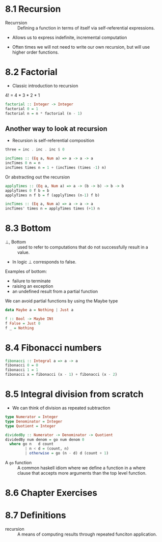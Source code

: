 * 8.1 Recursion

- Recurrsion :: Defining a function in terms of itself via self-referential
  expressions.

- Allows us to express indefinite, incremental computation

- Often times we will not need to write our own recursion, but will
  use higher order functions.

* 8.2 Factorial

- Classic introduction to recursion

4! = 4 * 3 * 2 * 1

#+BEGIN_SRC haskell
factorial :: Integer -> Integer
factorial 0 = 1
factorial n = n * factorial (n - 1)
#+END_SRC

** Another way to look at recursion

- Recursion is self-referential composition

#+BEGIN_SRC haskell
three = inc . inc . inc $ 0
#+END_SRC

#+BEGIN_SRC haskell
incTimes :: (Eq a, Num a) => a -> a -> a
incTimes 0 n = n
incTimes times n = 1 + (incTimes (times -1) n)
#+END_SRC

Or abstracting out the recursion

#+BEGIN_SRC haskell
applyTimes :: (Eq a, Num a) => a -> (b -> b) -> b -> b
applyTimes 0 f b = b
applyTimes n f b = f (applyTimes (n-1) f b)

incTimes :: (Eq a, Num a) => a -> a -> a
incTimes' times n = applyTimes times (+1) n
#+END_SRC


* 8.3 Bottom

- ⊥, Bottom :: used to refer to computations that do not successfully
               result in a value.
- In logic ⊥ corresponds to false.

Examples of bottom:
  - failure to terminate
  - raising an exception
  - an undefined result from a partial function

We can avoid partial functions by using the Maybe type

#+BEGIN_SRC haskell
data Maybe a = Nothing | Just a

f :: Bool -> Maybe INt
f False = Just 0
f _ = Nothing
#+END_SRC

* 8.4 Fibonacci numbers

#+BEGIN_SRC haskell
fibonacci :: Integral a => a -> a
fibonacci 0 = 0
fibonacci 1 = 1
fibonacci x = fibonacci (x - 1) + fibonacci (x - 2)
#+END_SRC

* 8.5 Integral division from scratch

- We can think of division as repeated subtraction

#+BEGIN_SRC haskell
type Numerator = Integer
type Denominator = Integer
type Quotient = Integer

dividedBy :: Numerator -> Denominator -> Quotient
dividedBy num denom = go num denom 0
  where go n   d count
         | n < d = (count, n)
         | otherwise = go (n - d) d (count + 1)
#+END_SRC

- A ~go~ function :: A common haskell idiom where we define a function
     in a where clause that accepts more arguments than the top level
     function.

* 8.6 Chapter Exercises



* 8.7 Definitions

- recursion :: A means of computing results through repeated funciton
               application.
